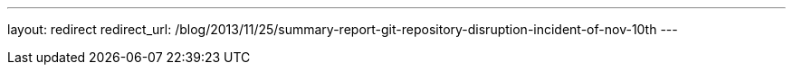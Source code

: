 ---
layout: redirect
redirect_url: /blog/2013/11/25/summary-report-git-repository-disruption-incident-of-nov-10th
---
